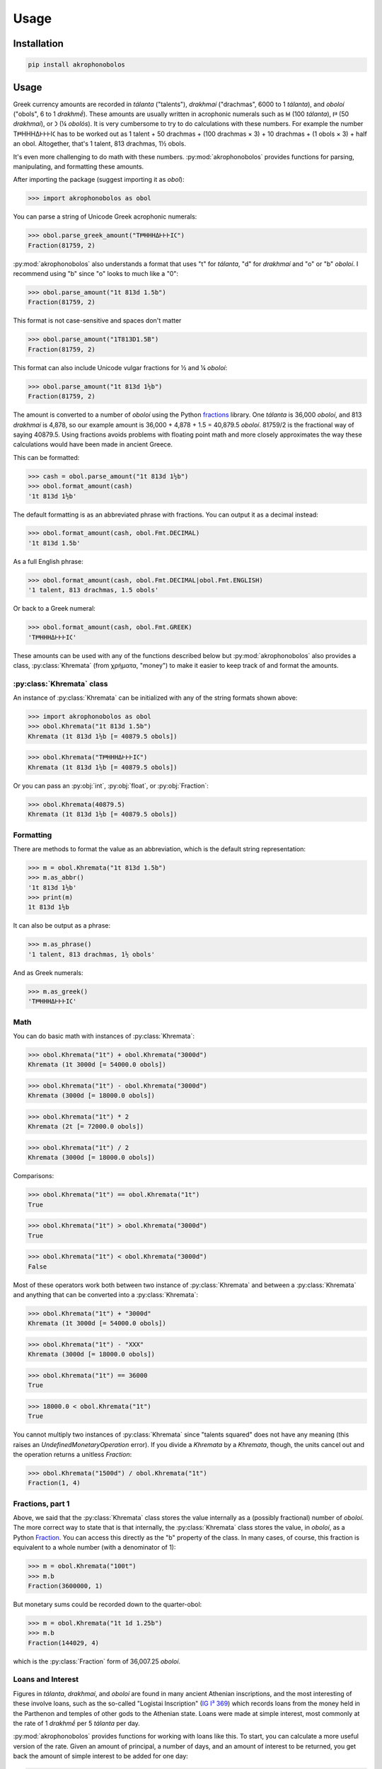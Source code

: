 Usage
=====

Installation
------------

.. code-block:: console

   pip install akrophonobolos

Usage
-----

Greek currency amounts are recorded in *tálanta* ("talents"),
*drakhmaí* ("drachmas", 6000 to 1 *tálanta*), and *oboloí* ("obols", 6
to 1 *drakhmḗ*). These amounts are usually written in acrophonic
numerals such as 𐅋 (100 *tálanta*), 𐅄 (50 *drakhmaí*), or 𐅀 (¼
*obolós*). It is very cumbersome to try to do calculations with these
numbers. For example the number Τ𐅅ΗΗΗΔ𐅂𐅂𐅂Ι𐅁 has to be worked out as 1
talent + 50 drachmas + (100 drachmas × 3) + 10 drachmas + (1 obols
× 3) + half an obol. Altogether, that's 1 talent, 813 drachmas, 1½
obols.

It's even more challenging to do math with these
numbers. :py:mod:`akrophonobolos` provides functions for parsing,
manipulating, and formatting these amounts.

After importing the package (suggest importing it as `obol`):

>>> import akrophonobolos as obol

You can parse a string of Unicode Greek acrophonic numerals:

>>> obol.parse_greek_amount("Τ𐅅ΗΗΗΔ𐅂𐅂𐅂Ι𐅁")
Fraction(81759, 2)

:py:mod:`akrophonobolos` also understands a format that uses "t" for
*tálanta*, "d" for *drakhmaí* and "o" or "b" *oboloí*. I recommend
using "b" since "o" looks to much like a "0":

>>> obol.parse_amount("1t 813d 1.5b")
Fraction(81759, 2)

This format is not case-sensitive and spaces don't matter

>>> obol.parse_amount("1T813D1.5B")
Fraction(81759, 2)

This format can also include Unicode vulgar fractions for ½ and ¼ *oboloí*:

>>> obol.parse_amount("1t 813d 1½b")
Fraction(81759, 2)

The amount is converted to a number of *oboloí* using the Python
`fractions <https://docs.python.org/3/library/fractions.html>`_
library. One *tálanta* is 36,000 *oboloí*, and 813 *drakhmaí* is
4,878, so our example amount is 36,000 + 4,878 + 1.5 = 40,879.5
*oboloí*. 81759/2 is the fractional way of saying 40879.5. Using
fractions avoids problems with floating point math and more closely
approximates the way these calculations would have been made in
ancient Greece.

This can be formatted:

>>> cash = obol.parse_amount("1t 813d 1½b")
>>> obol.format_amount(cash)
'1t 813d 1½b'

The default formatting is as an abbreviated phrase with fractions. You can output it as a decimal instead:

>>> obol.format_amount(cash, obol.Fmt.DECIMAL)
'1t 813d 1.5b'

As a full English phrase:

>>> obol.format_amount(cash, obol.Fmt.DECIMAL|obol.Fmt.ENGLISH)
'1 talent, 813 drachmas, 1.5 obols'

Or back to a Greek numeral:

>>> obol.format_amount(cash, obol.Fmt.GREEK)
'Τ𐅅ΗΗΗΔ𐅂𐅂𐅂Ι𐅁'

These amounts can be used with any of the functions described below
but :py:mod:`akrophonobolos` also provides a class,
:py:class:`Khremata` (from χρήματα, "money") to make it easier to keep
track of and format the amounts.

:py:class:`Khremata` class
^^^^^^^^^^^^^^^^^^^^^^^^^^

An instance of :py:class:`Khremata` can be initialized with any of the string formats shown above:


>>> import akrophonobolos as obol
>>> obol.Khremata("1t 813d 1.5b")
Khremata (1t 813d 1½b [= 40879.5 obols])

>>> obol.Khremata("Τ𐅅ΗΗΗΔ𐅂𐅂𐅂Ι𐅁")
Khremata (1t 813d 1½b [= 40879.5 obols])

Or you can pass an :py:obj:`int`, :py:obj:`float`, or :py:obj:`Fraction`:

>>> obol.Khremata(40879.5)
Khremata (1t 813d 1½b [= 40879.5 obols])

    
Formatting
^^^^^^^^^^

There are methods to format the value as an abbreviation, which is the
default string representation:

>>> m = obol.Khremata("1t 813d 1.5b")
>>> m.as_abbr()
'1t 813d 1½b'
>>> print(m)
1t 813d 1½b
    
It can also be output as a phrase:

>>> m.as_phrase()
'1 talent, 813 drachmas, 1½ obols'
    
And as Greek numerals:

>>> m.as_greek()
'Τ𐅅ΗΗΗΔ𐅂𐅂𐅂Ι𐅁'
    
Math
^^^^

You can do basic math with instances of :py:class:`Khremata`:

>>> obol.Khremata("1t") + obol.Khremata("3000d")
Khremata (1t 3000d [= 54000.0 obols])
    
>>> obol.Khremata("1t") - obol.Khremata("3000d")
Khremata (3000d [= 18000.0 obols])
    
>>> obol.Khremata("1t") * 2
Khremata (2t [= 72000.0 obols])
    
>>> obol.Khremata("1t") / 2
Khremata (3000d [= 18000.0 obols])

Comparisons:

>>> obol.Khremata("1t") == obol.Khremata("1t")
True
   
>>> obol.Khremata("1t") > obol.Khremata("3000d")
True
    
>>> obol.Khremata("1t") < obol.Khremata("3000d")
False
    
Most of these operators work both between two instance of :py:class:`Khremata`
and between a :py:class:`Khremata` and anything that can be converted into a
:py:class:`Khremata`:

>>> obol.Khremata("1t") + "3000d"
Khremata (1t 3000d [= 54000.0 obols])
   
>>> obol.Khremata("1t") - "ΧΧΧ"
Khremata (3000d [= 18000.0 obols])
    
>>> obol.Khremata("1t") == 36000
True
    
>>> 18000.0 < obol.Khremata("1t")
True
    
You cannot multiply two instances of :py:class:`Khremata` since "talents
squared" does not have any meaning (this raises an
`UndefinedMonetaryOperation` error). If you divide a `Khremata` by a
`Khremata`, though, the units cancel out and the operation returns a
unitless `Fraction`:

>>> obol.Khremata("1500d") / obol.Khremata("1t")
Fraction(1, 4)
    
Fractions, part 1
^^^^^^^^^^^^^^^^^

Above, we said that the :py:class:`Khremata` class stores the value internally
as a (possibly fractional) number of *oboloí*. The more correct way to
state that is that internally, the :py:class:`Khremata` class stores the value,
in *oboloí*, as a Python
`Fraction <https://docs.python.org/3/library/fractions.html>`_. You can
access this directly as the "b" property of the class. In many cases,
of course, this fraction is equivalent to a whole number (with a
denominator of 1):

>>> m = obol.Khremata("100t")
>>> m.b
Fraction(3600000, 1)
    
But monetary sums could be recorded down to the quarter-obol:

>>> m = obol.Khremata("1t 1d 1.25b")
>>> m.b
Fraction(144029, 4) 
    
which is the :py:class:`Fraction` form of 36,007.25 *oboloí*.


Loans and Interest
^^^^^^^^^^^^^^^^^^

Figures in *tálanta*, *drakhmaí*, and *oboloí* are found in many
ancient Athenian inscriptions, and the most interesting of these
involve loans, such as the so-called "Logistai Inscription" (`IG I³
369 <https://epigraphy.packhum.org/text/381>`_) which records loans
from the money held in the Parthenon and temples of other gods to the
Athenian state. Loans were made at simple interest, most commonly at
the rate of 1 *drakhmḗ* per 5 *tálanta* per day.

:py:mod:`akrophonobolos` provides functions for working with loans like this. To
start, you can calculate a more useful version of the rate. Given an
amount of principal, a number of days, and an amount of interest to be
returned, you get back the amount of simple interest to be added for
one day:

>>> obol.interest_rate("5t", 1, "1d")
Fraction(1, 30000)
    
That is, the interest is 1/30,000th of the principal per day.
    
For any loan, the amount of interest is simply the principal times the
rate times the term of the loan. If we borrowed 25 *tálanta* for a
year at the common rate we would be expected to pay 1,825 *drakhmaí* of
interest:

>>> rate = obol.interest_rate("5t", 1, "1d")
>>> obol.Khremata("25t") * rate * 365
Khremata (1825d [= 10950.0 obols])
    
Of course :py:mod:`Akrophonobolos` has a function for this:

>>> rate = obol.interest_rate("5t", 1, "1d")
>>> obol.interest(obol.Khremata("25t"), 365, rate)
Khremata (1825d [= 10950.0 obols])

1/30000th is the default rate, so you can leave it out if that's
the rate you're using:

>>> obol.interest(obol.Khremata("25t"), 365)
Khremata (1825d [= 10950.0 obols])
    
And instead of an instance of :py:class:`Khremata` you can provide
something that can be turned into a :py:class:`Khremata`:

>>> obol.interest("25t", 365)
Khremata (1825d [= 10950.0 obols])
    
If you have the interest and the rate, you can use those to get the principal:

>>> obol.principal("1825d", 365)
Khremata (25t [= 900000.0 obols])
	
If you have the principal and the interest, you can get the loan
term, in days:

>>> obol.loan_term("25t", "1825d")
365
    
This last scenario is what we usually find in the inscriptions. For
instance, line 7 of the Logistai Inscription records one loan as

    𐅊· τόκος τούτον ΤΤΧ𐅅ΗΗΗΗ𐅄ΔΔ

or "50 *tálanta*. Interest on this 2 *tálanta* 1,970 *drakhmaí*." We
can plug these values into :py:func:`loan_term` and see the the loan
was for 1,397 days, just under 4 years:

>>> obol.loan_term("𐅊", "ΤΤΧ𐅅ΗΗΗΗ𐅄ΔΔ")
1397
    
Fractions, part 2: Rounding
^^^^^^^^^^^^^^^^^^^^^^^^^^^

Line 88 of the Logistai Inscription records another loan as 3,418
*drakhmaí* 1 *obolós*, with interest of 1 *drakhmḗ* 5½ *oboloí*:

    ΧΧΧΗΗΗΗΔ𐅃𐅂𐅂𐅂Ι, τόκος τούτο 𐅂ΙΙΙΙΙ𐅁

This loan, it turns out, was for just 17 days.

>>> obol.loan_term("ΧΧΧΗΗΗΗΔ𐅃𐅂𐅂𐅂Ι", "𐅂ΙΙΙΙΙ𐅁")
17
    
Now, if we want to double-check this:

>>> obol.interest("ΧΧΧΗΗΗΗΔ𐅃𐅂𐅂𐅂Ι", 17)
Khremata (1d 5¾b [= 11.75 obols])
    
We get an answer that is ¼-*obolós* too high (11.75 instead of
11.5). The :py:func:`interest` and :py:func:`principal` functions
round up to the nearest ¼-*obolós* by default. Sometimes this matches
the historical record sometimes is does not. You can get an unrounded
answer:

>>> obol.interest("ΧΧΧΗΗΗΗΔ𐅃𐅂𐅂𐅂Ι", 17, roundup=False)
Khremata (1d 5b [= 11.621766666666666 obols])
    
Or we can see what the precise fraction is:
    
>>> precise = obol.interest("ΧΧΧΗΗΗΗΔ𐅃𐅂𐅂𐅂Ι", 17, roundup=False)
>>> precise.b
Fraction(1635618250918339, 140737488355328)
    
1,635,618,250,918,339/140,737,488,355,328ths is a quite a
fraction. Clearly the Greeks did some approximating. Maybe you can
play around with :py:mod:`skrophonobolos` and figure out how they arrived at
11.5 obols for this amount.

:py:func:`loan_term()` rounds to the nearest integer, but you can
change this as well:

>>> term = obol.loan_term("ΧΧΧΗΗΗΗΔ𐅃𐅂𐅂𐅂Ι", "𐅂ΙΙΙΙΙ𐅁", roundoff=False)
>>> term
Fraction(345000, 20509)
>>> float(term)
16.82188307572285
    
Command Line Scripts
--------------------

Akrophonobolos provides two command line scripts: `obol` for
converting and simple math, and `logistes` for working with loans and
interest

obol
^^^^

If you give `obol` one or more amounts in either akrophonic numerals
or abbreviated with "t", "d" and "b" (or "o"), it will show the
equivalent forms

.. code-block:: console

    $ obol 𐅉𐅉𐅈 348d "1d 5.5b" 14T1800D4O
    𐅉𐅉𐅈 = 25 talents
    348d = ΗΗΗΔΔΔΔ𐅃𐅂𐅂𐅂
    1d 5.5b = 𐅂ΙΙΙΙΙ𐅁
    14T1800D4O = 𐅉ΤΤΤΤΧ𐅅ΗΗΗΙΙΙΙ
    
You can also give `obol` numbers to add and subtract

.. code-block:: console

    $ obol 1t + 1000d
    ΤΧ = 1t 1000d
    $ obol 1t - 1000d
    𐅆 = 5000d

logistes
^^^^^^^^

`logistes` will calculate principal, interest or loan terms based on
its inputs (`-p` for principal, `-i-` for interest, '`-d` for days of
loan):

.. code-block:: console

    $ logistes -p 50t -d 1397
    𐅊 (50t) at 10 drachmas per day for 1397 days = ΤΤΧ𐅅ΗΗΗΗ𐅄ΔΔ (2t 1970d) interest
    $ logistes -p 50t -i ΤΤΧ𐅅ΗΗΗΗ𐅄ΔΔ
    𐅊 (50t) at 10 drachmas per day for 1397 days = ΤΤΧ𐅅ΗΗΗΗ𐅄ΔΔ (2t 1970d) interest
    $ logistes -d 1397 -i ΤΤΧ𐅅ΗΗΗΗ𐅄ΔΔ
    𐅊 (50t) at 10 drachmas per day for 1397 days = ΤΤΧ𐅅ΗΗΗΗ𐅄ΔΔ (2t 1970d) interest
    
By default the rate is the common one, 5 *tálanta* yield 1 *drakhmḗ*
in one day. You can change this with `--int-p`, `--int-i`, and
`--int-d`. To calculate the above at 2 *drakhmaí* per day per 5
*tálanta*:

.. code-block:: console

    $ logistes -p 50t -d 1397 --int-p 5t --int-i 2d --int-d 1
    𐅊 (50t) at 20 drachmas per day for 1397 days = ΤΤΤΤΧΧΧ𐅅ΗΗΗΗΔΔΔΔ (4t 3940d) interest

